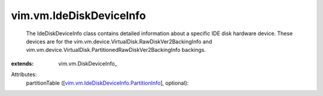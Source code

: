 
vim.vm.IdeDiskDeviceInfo
========================
  The IdeDiskDeviceInfo class contains detailed information about a specific IDE disk hardware device. These devices are for the vim.vm.device.VirtualDisk.RawDiskVer2BackingInfo and vim.vm.device.VirtualDisk.PartitionedRawDiskVer2BackingInfo backings.
:extends: vim.vm.DiskDeviceInfo_

Attributes:
    partitionTable ([`vim.vm.IdeDiskDeviceInfo.PartitionInfo <vim/vm/IdeDiskDeviceInfo/PartitionInfo.rst>`_], optional):

